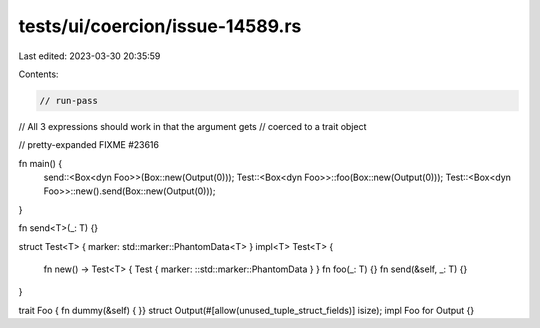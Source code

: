 tests/ui/coercion/issue-14589.rs
================================

Last edited: 2023-03-30 20:35:59

Contents:

.. code-block:: rs

    // run-pass
// All 3 expressions should work in that the argument gets
// coerced to a trait object

// pretty-expanded FIXME #23616

fn main() {
    send::<Box<dyn Foo>>(Box::new(Output(0)));
    Test::<Box<dyn Foo>>::foo(Box::new(Output(0)));
    Test::<Box<dyn Foo>>::new().send(Box::new(Output(0)));
}

fn send<T>(_: T) {}

struct Test<T> { marker: std::marker::PhantomData<T> }
impl<T> Test<T> {
    fn new() -> Test<T> { Test { marker: ::std::marker::PhantomData } }
    fn foo(_: T) {}
    fn send(&self, _: T) {}
}

trait Foo { fn dummy(&self) { }}
struct Output(#[allow(unused_tuple_struct_fields)] isize);
impl Foo for Output {}


